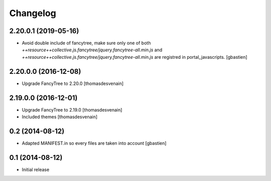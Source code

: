 Changelog
=========

2.20.0.1 (2019-05-16)
---------------------

- Avoid double include of fancytree, make sure only one of both
  `++resource++collective.js.fancytree/jquery.fancytree-all.min.js` and
  `++resource++collective.js.fancytree/jquery.fancytree-all.min.js` are
  registred in portal_javascripts.
  [gbastien]


2.20.0.0 (2016-12-08)
---------------------

- Upgrade FancyTree to 2.20.0
  [thomasdesvenain]


2.19.0.0 (2016-12-01)
---------------------

- Upgrade FancyTree to 2.19.0
  [thomasdesvenain]
- Included themes
  [thomasdesvenain]


0.2 (2014-08-12)
----------------

- Adapted MANIFEST.in so every files are taken into account
  [gbastien]


0.1 (2014-08-12)
----------------

- Initial release
